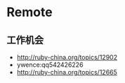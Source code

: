 * Remote
** 工作机会
- http://ruby-china.org/topics/12902
- ywence:qq542426226
- http://ruby-china.org/topics/12665

